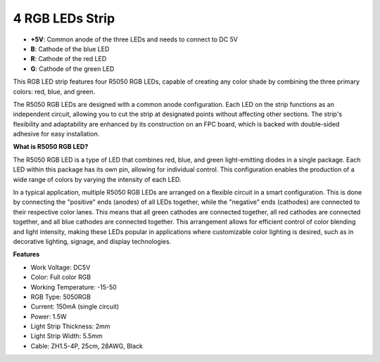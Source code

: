 4 RGB LEDs Strip
====================

.. image:: img/4_rgb_strip.jpg


* **+5V**: Common anode of the three LEDs and needs to connect to DC 5V
* **B**: Cathode of the blue LED
* **R**: Cathode of the red LED
* **G**: Cathode of the green LED

This RGB LED strip features four R5050 RGB LEDs, capable of creating any color shade by combining the three primary colors: red, blue, and green.

The R5050 RGB LEDs are designed with a common anode configuration. Each LED on the strip functions as an independent circuit, allowing you to cut the strip at designated points without affecting other sections. The strip's flexibility and adaptability are enhanced by its construction on an FPC board, which is backed with double-sided adhesive for easy installation.


**What is R5050 RGB LED?**

The R5050 RGB LED is a type of LED that combines red, blue, and green light-emitting diodes in a single package. Each LED within this package has its own pin, allowing for individual control. This configuration enables the production of a wide range of colors by varying the intensity of each LED.

.. image:: img/rgb_5050.jpg
    :width: 400

.. image:: img/rgb_5050_sche.png
    :width: 200

In a typical application, multiple R5050 RGB LEDs are arranged on a flexible circuit in a smart configuration. This is done by connecting the "positive" ends (anodes) of all LEDs together, while the "negative" ends (cathodes) are connected to their respective color lanes. This means that all green cathodes are connected together, all red cathodes are connected together, and all blue cathodes are connected together. This arrangement allows for efficient control of color blending and light intensity, making these LEDs popular in applications where customizable color lighting is desired, such as in decorative lighting, signage, and display technologies.

.. image:: img/rgb_strip_sche.png



**Features**

* Work Voltage: DC5V
* Color: Full color RGB
* Working Temperature: -15-50
* RGB Type: 5050RGB
* Current: 150mA (single circuit)
* Power: 1.5W
* Light Strip Thickness: 2mm
* Light Strip Width: 5.5mm
* Cable: ZH1.5-4P, 25cm, 28AWG, Black
